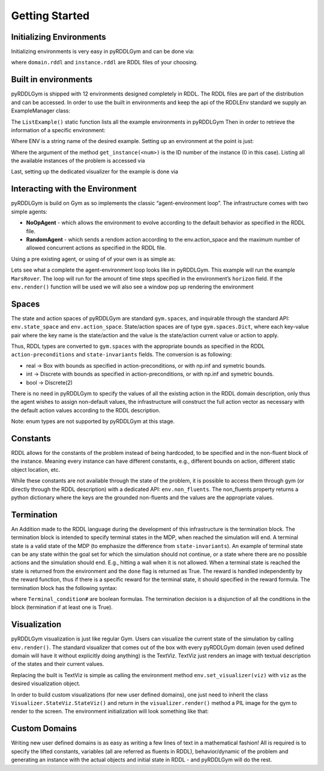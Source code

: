 Getting Started
===============

Initializing Environments
-------------------

Initializing environments is very easy in pyRDDLGym and can be done via:

.. code-block:: python
    from pyRDDLGym import RDDLEnv
    myEnv = RDDLEnv.RDDLEnv(domain="domain.rddl", instance='instance.rddl')

where ``domain.rddl`` and ``instance.rddl`` are RDDL files of your choosing.

Built in environments
-----------------
pyRDDLGym is shipped with 12 environments designed completely in RDDL.
The RDDL files are part of the distribution and can be accessed.
In order to use the built in environments and keep the api of the RDDLEnv standard we supply an ExampleManager class:

.. code-block:: python
    from pyRDDLGym import ExampleManager
    ExampleManager.ListExamples()

The ``ListExample()`` static function lists all the example environments in pyRDDLGym Then in order to retrieve the information of a specific environment:

.. code-block:: python
    EnvInfo = ExampleManager.GetEnvInfo(ENV)

Where ENV is a string name of the desired example.
Setting up an environment at the point is just:

.. code-block:: python
    myEnv = RDDLEnv.RDDLEnv(domain=EnvInfo.get_domain(), instance=EnvInfo.get_instance(0))

Where the argument of the method ``get_instance(<num>)`` is the ID number of the instance (0 in this case).
Listing all the available instances of the problem is accessed via

.. code-block:: python
    EnvInfo.list_instances()

Last, setting up the dedicated visualizer for the example is done via

.. code-block:: python
    myEnv.set_visualizer(EnvInfo.get_visualizer())


Interacting with the Environment
----------------------------
pyRDDLGym is build on Gym as so implements the classic “agent-environment loop”. The infrastructure comes with two simple agents:

- **NoOpAgent** - which allows the environment to evolve according to the default behavior as specified in the RDDL file.
- **RandomAgent** - which sends a rendom action according to the env.action_space and the maximum number of allowed concurrent actions as specified in the RDDL file.

Using a pre existing agent, or using of of your own is as simple as:

.. code-block:: python
    from Policies.Agents import RandomAgent
    agent = RandomAgent(action_space=myEnv.action_space, num_actions=myEnv.NumConcurrentActions)

Lets see what a complete the agent-environment loop looks like in pyRDDLGym.
This example will run the example ``MarsRover``. The loop will run for the amount of time steps specified in the environment’s ``horizon`` field.
If the ``env.render()`` function will be used we will also see a window pop up rendering the environment

.. code-block:: python
    from pyRDDLGym import RDDLEnv
    from pyRDDLGym import ExampleManager
    from pyRDDLGym.Policies.Agents import RandomAgent

    # get the environment info
    EnvInfo = ExampleManager.GetEnvInfo('MarsRover')

    # set up the environment class, choose instance 0 because every example has at least one example instance
    myEnv = RDDLEnv.RDDLEnv(domain=EnvInfo.get_domain(), instance=EnvInfo.get_instance(0))
    # set up the environment visualizer
    myEnv.set_visualizer(EnvInfo.get_visualizer())

    # set up an aget
    agent = RandomAgent(action_space=myEnv.action_space, num_actions=myEnv.NumConcurrentActions)

    total_reward = 0
    state = myEnv.reset()
    for _ in range(myEnv.horizon):
          myEnv.render()
          next_state, reward, done, info = myEnv.step(agent.sample_action())
          total_reward += reward
          state = next_state
          if done:
                break
    myEnv.close()

Spaces
------
The state and action spaces of pyRDDLGym are standard ``gym.spaces``, and inquirable through the standard API: ``env.state_space`` and ``env.action_space``.
State/action spaces are of type ``gym.spaces.Dict``, where each key-value pair where the key name is the state/action and the value is the state/action current value or action to apply.

Thus, RDDL types are converted to ``gym.spaces`` with the appropriate bounds as specified in the RDDL ``action-preconditions`` and ``state-invariants`` fields. The conversion is as following:

- real -> Box with bounds as specified in action-preconditions, or with np.inf and symetric bounds.
- int -> Discrete with bounds as specified in action-preconditions, or with np.inf and symetric bounds.
- bool -> Discrete(2)

There is no need in pyRDDLGym to specify the values of all the existing action in the RDDL domain description, only thus the agent wishes to assign non-default values, the infrastructure will construct the full action vector as necessary with the default action values according to the RDDL description.

Note: enum types are not supported by pyRDDLGym at this stage.

Constants
---------

RDDL allows for the constants of the problem instead of being hardcoded, to be specified and in the non-fluent block of the instance.
Meaning every instance can have different constants, e.g., different bounds on action, different static object location, etc.

While these constants are not available through the state of the problem, it is possible to access them through gym (or directly through the RDDL description) with a dedicated API: ``env.non_fluents``.
The non_fluents property returns a python dictionary where the keys are the grounded non-fluents and the values are the appropriate values.

Termination
-----------

An Addition made to the RDDL language during the development of this infrastructure is the termination block.
The termination block is intended to specify terminal states in the MDP, when reached the simulation will end.
A terminal state is a valid state of the MDP (to emphasize the difference from ``state-invariants``).
An example of terminal state can be any state within the goal set for which the simulation should not continue, or a state where there are no possible actions and the simulation should end.
E.g., hitting a wall when it is not allowed. When a terminal state is reached the state is returned from the environment and the ``done`` flag is returned as True.
The reward is handled independently by the reward function, thus if there is a specific reward for the terminal state, it should specified in the reward formula.
The termination block has the following syntax:

.. code-block:: shell
    termination {
        Terminal_condition1;
        Terminal_condition2;
        ...
    };

where ``Terminal_condition#`` are boolean formulas.
The termination decision is a disjunction of all the conditions in the block (termination if at least one is True).

Visualization
-------------

pyRDDLGym visualization is just like regular Gym.
Users can visualize the current state of the simulation by calling ``env.render()``.
The standard visualizer that comes out of the box with every pyRDDLGym domain (even used defined domain will have it without explicitly doing anything) is the TextViz.
TextViz just renders an image with textual description of the states and their current values.

Replacing the built is TextViz is simple as calling the environment method ``env.set_visualizer(viz)`` with ``viz`` as the desired visualization object.

.. code-block:: python
    from pyRDDLGym import RDDLEnv
    from pyRDDLGym import ExampleManager

    EnvInfo = ExampleManager.GetEnvInfo('MarsRover')
    myEnv = RDDLEnv.RDDLEnv(domain=EnvInfo.get_domain(), instance=EnvInfo.get_instance(0))

    # set up the environment visualizer
    myEnv.set_visualizer(EnvInfo.get_visualizer())

In order to build custom visualizations (for new user defined domains),
one just need to inherit the class ``Visualizer.StateViz.StateViz()`` and return in the ``visualizer.render()`` method a PIL image for the gym to render to the screen.
The environment initialization will look something like that:

.. code-block:: python
    from pyRDDLGym import RDDLEnv
    from pyRDDLGym.Visualizer.StateViz import StateViz

    class MyDomainViz(StateViz)
    # here goes the visualization implementation


    myEnv = RDDLEnv.RDDLEnv(domain='myDomain.rddl', instance='myInstance.rddl')

    # set up the environment visualizer
    myEnv.set_visualizer(MyDomainViz)

Custom Domains
--------------------------

Writing new user defined domains is as easy as writing a few lines of text in a mathematical fashion!
All is required is to specify the lifted constants, variables (all are referred as fluents in RDDL),
behavior/dynamic of the problem and generating an instance with the actual objects and initial state in RDDL - and pyRDDLGym will do the rest.


